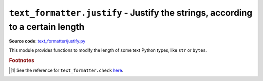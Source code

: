 .. _module-justify:

``text_formatter.justify`` - Justify the strings, according to a certain length
================================================================================

**Source code**: `text_formatter/justify.py <https://github.com/DiddiLeija/text_formatter/blob/main/text_formatter/justify.py>`_

This module provides functions to modify the length of some text Python types, like ``str`` or ``bytes``.

.. py:function:: text_formatter.justify.justify(s, l)
   
   :param str s: The string to be justified.
   :param int length: The expected length *per line*.
   :return: The string adjusted to the given length *per line*.
   :rtype: str
   :raises text_formatter.exceptions.InvalidString: if the applied text_formatter.check.checkString() test fails.

   A simple function to justify strings. It uses ``text_formatter.check.checkString()`` [#f1]_ for testing ``s``.
   
   .. warning::
      
      Even when this documentation is telling that ``justify()`` returns the adjusted string, at this moment it only returns an unmodified
      ``s``. This function needs a larger development, so the actual documentation is not stable at all.
      
      See http://github.com/DiddiLeija/text_formatter/issues/1 for more information.

.. rubric:: Footnotes

.. [#f1] See the reference for ``text_formatter.check`` `here <https://text-formatter.readthedocs.io/en/latest/modules/module_check.html>`_.
